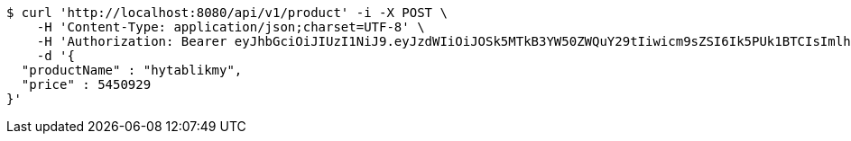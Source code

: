 [source,bash]
----
$ curl 'http://localhost:8080/api/v1/product' -i -X POST \
    -H 'Content-Type: application/json;charset=UTF-8' \
    -H 'Authorization: Bearer eyJhbGciOiJIUzI1NiJ9.eyJzdWIiOiJOSk5MTkB3YW50ZWQuY29tIiwicm9sZSI6Ik5PUk1BTCIsImlhdCI6MTcxNjc4NjkxMCwiZXhwIjoxNzE2NzkwNTEwfQ.wjGcjC-YlyGlfUNtmXq1MERP1QzwQVMHf3w4ZJGaqY0' \
    -d '{
  "productName" : "hytablikmy",
  "price" : 5450929
}'
----